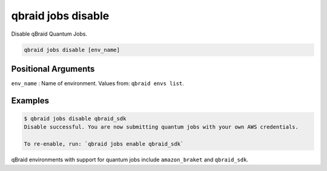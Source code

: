 .. _cli_jobs_disable:

qbraid jobs disable
====================

Disable qBraid Quantum Jobs.

.. code-block:: bash

    qbraid jobs disable [env_name]


Positional Arguments
---------------------

``env_name`` : Name of environment. Values from: ``qbraid envs list``.


Examples
---------

.. code-block:: console

    $ qbraid jobs disable qbraid_sdk
    Disable successful. You are now submitting quantum jobs with your own AWS credentials.

    To re-enable, run: `qbraid jobs enable qbraid_sdk`


qBraid environments with support for quantum jobs include ``amazon_braket`` and ``qbraid_sdk``.


.. seealso::

    - :ref:`qbraid jobs enable<cli_jobs_enable>`
    - :ref:`qbraid envs list<cli_envs_list>`